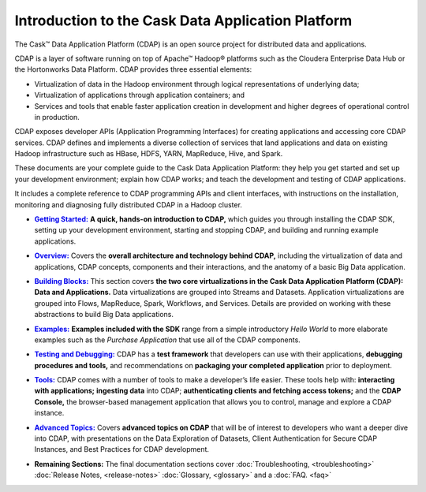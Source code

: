 .. :author: Cask Data, Inc.
   :description: Introduction to the Cask Data Application Platform
   :copyright: Copyright © 2014 Cask Data, Inc.

.. _introduction:

==================================================
Introduction to the Cask Data Application Platform
==================================================

The Cask |(TM)| Data Application Platform (CDAP) is an open source project for distributed data
and applications. 

CDAP is a layer of software running on top of Apache |(TM)| Hadoop |(R)| platforms such as the
Cloudera Enterprise Data Hub or the Hortonworks Data Platform. CDAP provides three essential elements:

- Virtualization of data in the Hadoop environment through logical representations of underlying
  data;
- Virtualization of applications through application containers; and
- Services and tools that enable faster application creation in development and higher degrees of
  operational control in production.

CDAP exposes developer APIs (Application Programming Interfaces) for creating applications
and accessing core CDAP services. CDAP defines and implements a diverse collection of services that land
applications and data on existing Hadoop infrastructure such as HBase, HDFS, YARN, MapReduce,
Hive, and Spark.

These documents are your complete guide to the Cask Data Application Platform: they help you get
started and set up your development environment; explain how CDAP works; and teach the
development and testing of CDAP applications.

It includes a complete reference to CDAP programming APIs and client interfaces, with instructions
on the installation, monitoring and diagnosing fully distributed CDAP in a Hadoop cluster.


.. |getting-started| replace:: **Getting Started:**
.. _getting-started: getting-started/index.html

- |getting-started|_ **A quick, hands-on introduction to CDAP,**  which guides you through
  installing the CDAP SDK, setting up your development environment, starting and stopping CDAP, 
  and building and running example applications.


.. |overview| replace:: **Overview:**
.. _overview: overview/index.html

- |overview|_ Covers the **overall architecture and technology behind CDAP,** including
  the virtualization of data and applications, CDAP concepts, components and their
  interactions, and the anatomy of a basic Big Data application.


.. |building-blocks| replace:: **Building Blocks:**
.. _building-blocks: building-blocks/index.html

- |building-blocks|_ This section covers **the two core virtualizations in the Cask Data
  Application Platform (CDAP): Data and Applications.** Data virtualizations are grouped into
  Streams and Datasets. Application virtualizations are grouped into Flows, MapReduce,
  Spark, Workflows, and Services. Details are provided on working with these abstractions
  to build Big Data applications.


.. |examples| replace:: **Examples:**
.. _examples: examples/index.html

- |examples|_ **Examples included with the SDK** range from a simple introductory *Hello
  World* to more elaborate examples such as the *Purchase Application* that use all of the
  CDAP components.


.. |testing| replace:: **Testing and Debugging:**
.. _testing: testing/index.html

- |testing|_ CDAP has a **test framework** that developers can use with their applications, **debugging procedures
  and tools,** and recommendations on **packaging your completed application** prior to deployment.


.. |tools| replace:: **Tools:**
.. _tools: tools/index.html

- |tools|_ CDAP comes with a number of tools to make a developer’s life easier. These
  tools help with: **interacting with applications;** **ingesting data** into CDAP; **authenticating clients and fetching
  access tokens;** and the **CDAP Console,** the browser-based management application
  that allows you to control, manage and explore a CDAP instance.


.. |advanced| replace:: **Advanced Topics:**
.. _advanced: advanced/index.html

- |advanced|_ Covers **advanced topics on CDAP** that will be of interest to
  developers who want a deeper dive into CDAP, with presentations on the Data Exploration
  of Datasets, Client Authentication for Secure CDAP Instances, and Best Practices for
  CDAP development.


.. |remaining| replace:: **Remaining Sections:**

- |remaining| The final documentation sections cover :doc:`Troubleshooting, <troubleshooting>`
  :doc:`Release Notes, <release-notes>`
  :doc:`Glossary, <glossary>` and a :doc:`FAQ. <faq>`
   

.. |(TM)| unicode:: U+2122 .. trademark sign
   :ltrim:

.. |(R)| unicode:: U+00AE .. registered trademark sign
   :ltrim:

